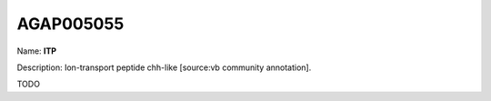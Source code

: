
AGAP005055
=============

Name: **ITP**

Description: Ion-transport peptide chh-like [source:vb community annotation].

TODO
